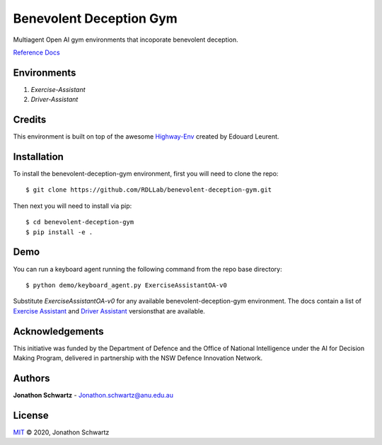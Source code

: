 Benevolent Deception Gym
========================

|docs|

Multiagent Open AI gym environments that incoporate benevolent deception.

`Reference Docs <https://benevolent-deception-gym.readthedocs.io/en/latest/index.html>`_

Environments
~~~~~~~~~~~~

1. `Exercise-Assistant`
2. `Driver-Assistant`


Credits
~~~~~~~

This environment is built on top of the awesome `Highway-Env <https://github.com/eleurent/highway-env>`_ created by Edouard Leurent.


Installation
~~~~~~~~~~~~

To install the benevolent-deception-gym environment, first you will need to clone the repo::


  $ git clone https://github.com/RDLLab/benevolent-deception-gym.git


Then next you will need to install via pip::

  $ cd benevolent-deception-gym
  $ pip install -e .


Demo
~~~~

You can run a keyboard agent running the following command from the repo base directory::

  $ python demo/keyboard_agent.py ExerciseAssistantOA-v0


Substitute `ExerciseAssistantOA-v0` for any available benevolent-deception-gym environment. The docs contain a list of `Exercise Assistant <https://benevolent-deception-gym.readthedocs.io/en/latest/environments/exercise_assistant.html#environment-versions>`_ and `Driver Assistant <https://benevolent-deception-gym.readthedocs.io/en/latest/environments/driver_assistant.html#environment-versions>`_ versionsthat are available.


Acknowledgements
~~~~~~~~~~~~~~~~

This initiative was funded by the Department of Defence and the Office of National Intelligence under the AI for Decision Making Program, delivered in partnership with the NSW Defence Innovation Network.


Authors
~~~~~~~

**Jonathon Schwartz** - Jonathon.schwartz@anu.edu.au


License
~~~~~~~

`MIT`_ © 2020, Jonathon Schwartz

.. _MIT: LICENSE

.. |docs| image:: https://readthedocs.org/projects/benevolent-deception-gym/badge/?version=latest
    :target: https://benevolent-deception-gym.readthedocs.io/en/latest/?badge=latest
    :alt: Documentation Status
    :scale: 100%
